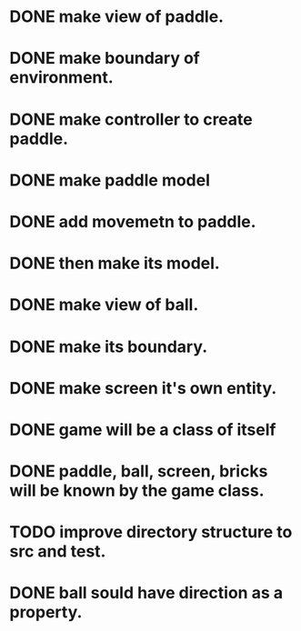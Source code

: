 * DONE make view of paddle.
* DONE make boundary of environment.
* DONE make controller to create paddle.
* DONE make paddle model 
* DONE add movemetn to paddle.
* DONE then make its model.
* DONE make view of ball.
* DONE make its boundary.
* DONE make screen it's own entity.
* DONE game will be a class of itself
* DONE paddle, ball, screen, bricks will be known by the game class.
* TODO improve directory structure to src and test.
* DONE ball sould have direction as a property.

